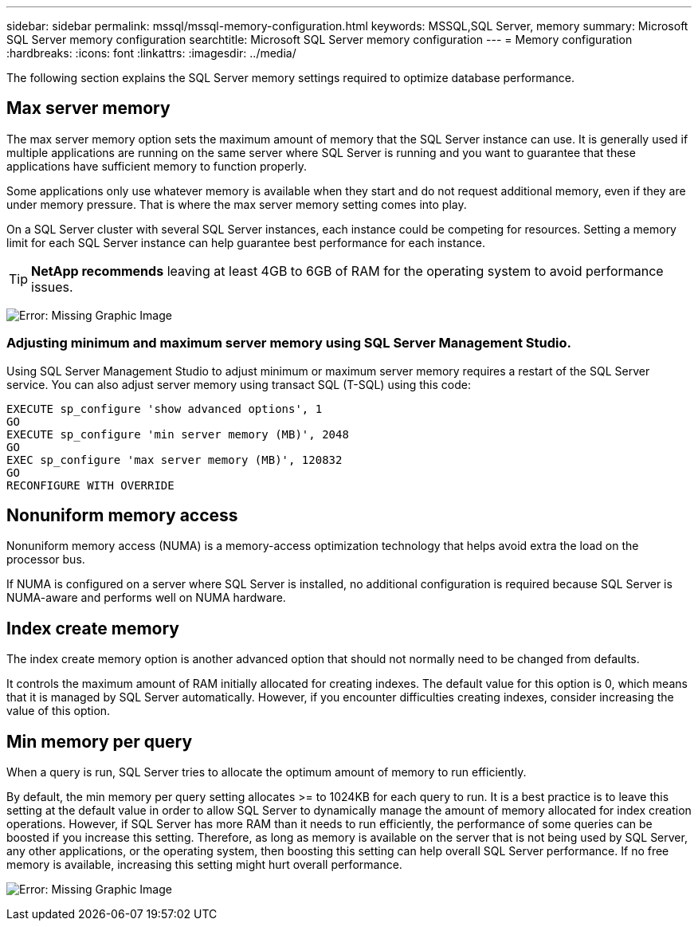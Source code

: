 ---
sidebar: sidebar
permalink: mssql/mssql-memory-configuration.html
keywords: MSSQL,SQL Server, memory
summary: Microsoft SQL Server memory configuration
searchtitle: Microsoft SQL Server memory configuration
---
= Memory configuration
:hardbreaks:
:icons: font
:linkattrs:
:imagesdir: ../media/

[.lead]
The following section explains the SQL Server memory settings required to optimize database performance.

== Max server memory

The max server memory option sets the maximum amount of memory that the SQL Server instance can use. It is generally used if multiple applications are running on the same server where SQL Server is running and you want to guarantee that these applications have sufficient memory to function properly.

Some applications only use whatever memory is available when they start and do not request additional memory, even if they are under memory pressure. That is where the max server memory setting comes into play.

On a SQL Server cluster with several SQL Server instances, each instance could be competing for resources. Setting a memory limit for each SQL Server instance can help guarantee best performance for each instance.

[TIP]
*NetApp recommends* leaving at least 4GB to 6GB of RAM for the operating system to avoid performance issues. 

image:mssql-max-server-memory.png[Error: Missing Graphic Image]

=== Adjusting minimum and maximum server memory using SQL Server Management Studio.
Using SQL Server Management Studio to adjust minimum or maximum server memory requires a restart of the SQL Server service. You can also adjust server memory using transact SQL (T-SQL) using this code:

....
EXECUTE sp_configure 'show advanced options', 1
GO
EXECUTE sp_configure 'min server memory (MB)', 2048
GO
EXEC sp_configure 'max server memory (MB)', 120832
GO
RECONFIGURE WITH OVERRIDE
....

== Nonuniform memory access
Nonuniform memory access (NUMA) is a memory-access optimization technology that helps avoid extra the load on the processor bus. 

If NUMA is configured on a server where SQL Server is installed, no additional configuration is required because SQL Server is NUMA-aware and performs well on NUMA hardware.

== Index create memory
The index create memory option is another advanced option that should not normally need to be changed from defaults.

It controls the maximum amount of RAM initially allocated for creating indexes. The default value for this option is 0, which means that it is managed by SQL Server automatically. However, if you encounter difficulties creating indexes, consider increasing the value of this option.

== Min memory per query
When a query is run, SQL Server tries to allocate the optimum amount of memory to run efficiently.

By default, the min memory per query setting allocates >= to 1024KB for each query to run. It is a best practice is to leave this setting at the default value in order to allow SQL Server to dynamically manage the amount of memory allocated for index creation operations. However, if SQL Server has more RAM than it needs to run efficiently, the performance of some queries can be boosted if you increase this setting. Therefore, as long as memory is available on the server that is not being used by SQL Server, any other applications, or the operating system, then boosting this setting can help overall SQL Server performance. If no free memory is available, increasing this setting might hurt overall performance.

image:mssql-min-memory-per-query.png[Error: Missing Graphic Image]